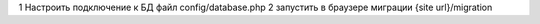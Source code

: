 1 Настроить подключение к БД файл config/database.php
2 запустить в браузере миграции {site url}/migration
